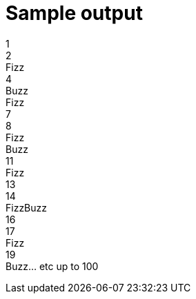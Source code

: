 ifndef::ROOT_PATH[:ROOT_PATH: ../../../..]

[#org_sfvl_application_fizzbuzz_fizzbuzztest_sample_output]
= Sample output

1 +
2 +
Fizz +
4 +
Buzz +
Fizz +
7 +
8 +
Fizz +
Buzz +
11 +
Fizz +
13 +
14 +
FizzBuzz +
16 +
17 +
Fizz +
19 +
Buzz... etc up to 100

